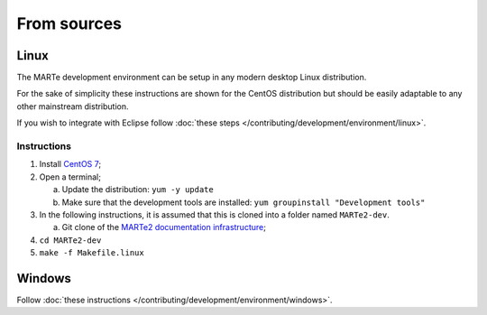 .. date: 25/03/2018
   author: Andre' Neto
   copyright: Copyright 2017 F4E | European Joint Undertaking for ITER and
   the Development of Fusion Energy ('Fusion for Energy').
   Licensed under the EUPL, Version 1.1 or - as soon they will be approved
   by the European Commission - subsequent versions of the EUPL (the "Licence")
   You may not use this work except in compliance with the Licence.
   You may obtain a copy of the Licence at: http://ec.europa.eu/idabc/eupl
   warning: Unless required by applicable law or agreed to in writing, 
   software distributed under the Licence is distributed on an "AS IS"
   basis, WITHOUT WARRANTIES OR CONDITIONS OF ANY KIND, either express
   or implied. See the Licence permissions and limitations under the Licence.

From sources
============

Linux
-----

The MARTe development environment can be setup in any modern desktop Linux distribution.

For the sake of simplicity these instructions are shown for the CentOS distribution but should be easily adaptable to any other mainstream distribution.

If you wish to integrate with Eclipse follow :doc:`these steps </contributing/development/environment/linux>`.

Instructions
~~~~~~~~~~~~

1. Install `CentOS 7 <http://www.centos.org/download/>`_;
2. Open a terminal;

   a. Update the distribution: ``yum -y update``
   b. Make sure that the development tools are installed: ``yum groupinstall "Development tools"``

3. In the following instructions, it is assumed that this is cloned into a folder named ``MARTe2-dev``.
   
   a. Git clone of the `MARTe2 documentation infrastructure <https://vcis-gitlab.f4e.europa.eu/aneto/MARTe2-doc.git>`_;

4. ``cd MARTe2-dev``
5. ``make -f Makefile.linux``


Windows
-------

Follow :doc:`these instructions </contributing/development/environment/windows>`.


